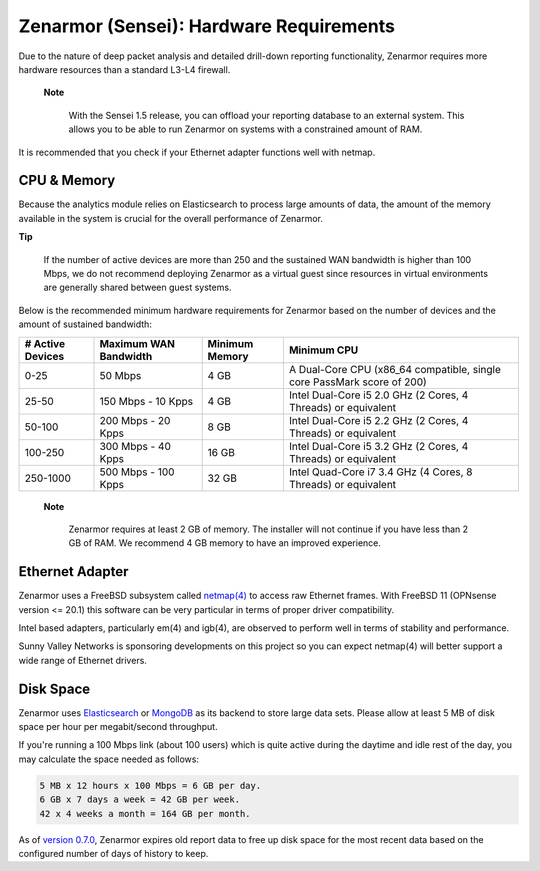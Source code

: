 ========================================
Zenarmor (Sensei): Hardware Requirements
========================================

Due to the nature of deep packet analysis and detailed drill-down reporting functionality, Zenarmor requires more hardware resources than a standard L3-L4 firewall.

 **Note**
 
    With the Sensei 1.5 release, you can offload your reporting database to an external system. This allows you to be able to run Zenarmor on systems with a constrained amount of RAM. 


It is recommended that you check if your Ethernet adapter functions well with netmap.

-------------
CPU & Memory
-------------

Because the analytics module relies on Elasticsearch to process large amounts of data, the amount of the memory available in the system is crucial for the overall performance of Zenarmor.

**Tip**

    If the number of active devices are more than 250 and the sustained WAN bandwidth is higher than 100 Mbps, we do not recommend deploying Zenarmor as a virtual guest since resources in virtual environments are generally shared between guest systems. 

Below is the recommended minimum hardware requirements for Zenarmor based on the number of devices and the amount of sustained bandwidth:

=====================  =========================  ==================  ======================================================================
 **# Active Devices**  **Maximum WAN Bandwidth**  **Minimum Memory**  **Minimum CPU**
 0-25                  50 Mbps                    4 GB                A Dual-Core CPU (x86_64 compatible, single core PassMark score of 200)
 25-50                 150 Mbps - 10 Kpps         4 GB                Intel Dual-Core i5 2.0 GHz (2 Cores, 4 Threads) or equivalent
 50-100                200 Mbps - 20 Kpps         8 GB                Intel Dual-Core i5 2.2 GHz (2 Cores, 4 Threads) or equivalent
 100-250               300 Mbps - 40 Kpps         16 GB               Intel Dual-Core i5 3.2 GHz (2 Cores, 4 Threads) or equivalent
 250-1000              500 Mbps - 100 Kpps        32 GB               Intel Quad-Core i7 3.4 GHz (4 Cores, 8 Threads) or equivalent
=====================  =========================  ==================  ======================================================================

 **Note**
 
    Zenarmor requires at least 2 GB of memory. The installer will not continue if you have less than 2 GB of RAM. We recommend 4 GB memory to have an improved experience. 

-----------------
Ethernet Adapter
-----------------

Zenarmor uses a FreeBSD subsystem called `netmap(4) <https://www.freebsd.org/cgi/man.cgi?query=netmap&sektion=4>`_ to access raw Ethernet frames. With FreeBSD 11 (OPNsense version <= 20.1) this software can be very particular in terms of proper driver compatibility. 

Intel based adapters, particularly em(4) and igb(4), are observed to perform well in terms of stability and performance. 

Sunny Valley Networks is sponsoring developments on this project so you can expect netmap(4) will better support a wide range of Ethernet drivers. 

-----------
Disk Space
-----------

Zenarmor uses `Elasticsearch <https://en.wikipedia.org/wiki/Elasticsearch>`_ or `MongoDB <https://www.mongodb.com/>`_ as its backend to store large data sets. Please allow at least 5 MB of disk space per hour per megabit/second throughput.

If you're running a 100 Mbps link \(about 100 users\) which is quite active during the daytime and idle rest of the day, you may calculate the space needed as follows:

.. code-block:: none

    5 MB x 12 hours x 100 Mbps = 6 GB per day.
    6 GB x 7 days a week = 42 GB per week.
    42 x 4 weeks a month = 164 GB per month.

As of `version 0.7.0 <https://www.sunnyvalley.io/docs/support/release-notes#07>`_, Zenarmor expires old report data to free up disk space for the most recent data based on the configured number of days of history to keep.
